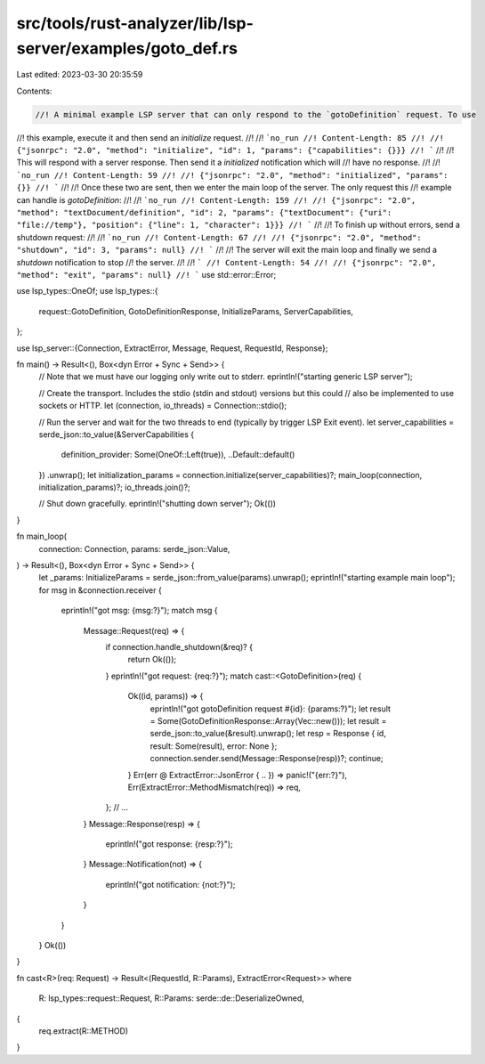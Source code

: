 src/tools/rust-analyzer/lib/lsp-server/examples/goto_def.rs
===========================================================

Last edited: 2023-03-30 20:35:59

Contents:

.. code-block:: rs

    //! A minimal example LSP server that can only respond to the `gotoDefinition` request. To use
//! this example, execute it and then send an `initialize` request.
//!
//! ```no_run
//! Content-Length: 85
//!
//! {"jsonrpc": "2.0", "method": "initialize", "id": 1, "params": {"capabilities": {}}}
//! ```
//!
//! This will respond with a server response. Then send it a `initialized` notification which will
//! have no response.
//!
//! ```no_run
//! Content-Length: 59
//!
//! {"jsonrpc": "2.0", "method": "initialized", "params": {}}
//! ```
//!
//! Once these two are sent, then we enter the main loop of the server. The only request this
//! example can handle is `gotoDefinition`:
//!
//! ```no_run
//! Content-Length: 159
//!
//! {"jsonrpc": "2.0", "method": "textDocument/definition", "id": 2, "params": {"textDocument": {"uri": "file://temp"}, "position": {"line": 1, "character": 1}}}
//! ```
//!
//! To finish up without errors, send a shutdown request:
//!
//! ```no_run
//! Content-Length: 67
//!
//! {"jsonrpc": "2.0", "method": "shutdown", "id": 3, "params": null}
//! ```
//!
//! The server will exit the main loop and finally we send a `shutdown` notification to stop
//! the server.
//!
//! ```
//! Content-Length: 54
//!
//! {"jsonrpc": "2.0", "method": "exit", "params": null}
//! ```
use std::error::Error;

use lsp_types::OneOf;
use lsp_types::{
    request::GotoDefinition, GotoDefinitionResponse, InitializeParams, ServerCapabilities,
};

use lsp_server::{Connection, ExtractError, Message, Request, RequestId, Response};

fn main() -> Result<(), Box<dyn Error + Sync + Send>> {
    // Note that  we must have our logging only write out to stderr.
    eprintln!("starting generic LSP server");

    // Create the transport. Includes the stdio (stdin and stdout) versions but this could
    // also be implemented to use sockets or HTTP.
    let (connection, io_threads) = Connection::stdio();

    // Run the server and wait for the two threads to end (typically by trigger LSP Exit event).
    let server_capabilities = serde_json::to_value(&ServerCapabilities {
        definition_provider: Some(OneOf::Left(true)),
        ..Default::default()
    })
    .unwrap();
    let initialization_params = connection.initialize(server_capabilities)?;
    main_loop(connection, initialization_params)?;
    io_threads.join()?;

    // Shut down gracefully.
    eprintln!("shutting down server");
    Ok(())
}

fn main_loop(
    connection: Connection,
    params: serde_json::Value,
) -> Result<(), Box<dyn Error + Sync + Send>> {
    let _params: InitializeParams = serde_json::from_value(params).unwrap();
    eprintln!("starting example main loop");
    for msg in &connection.receiver {
        eprintln!("got msg: {msg:?}");
        match msg {
            Message::Request(req) => {
                if connection.handle_shutdown(&req)? {
                    return Ok(());
                }
                eprintln!("got request: {req:?}");
                match cast::<GotoDefinition>(req) {
                    Ok((id, params)) => {
                        eprintln!("got gotoDefinition request #{id}: {params:?}");
                        let result = Some(GotoDefinitionResponse::Array(Vec::new()));
                        let result = serde_json::to_value(&result).unwrap();
                        let resp = Response { id, result: Some(result), error: None };
                        connection.sender.send(Message::Response(resp))?;
                        continue;
                    }
                    Err(err @ ExtractError::JsonError { .. }) => panic!("{err:?}"),
                    Err(ExtractError::MethodMismatch(req)) => req,
                };
                // ...
            }
            Message::Response(resp) => {
                eprintln!("got response: {resp:?}");
            }
            Message::Notification(not) => {
                eprintln!("got notification: {not:?}");
            }
        }
    }
    Ok(())
}

fn cast<R>(req: Request) -> Result<(RequestId, R::Params), ExtractError<Request>>
where
    R: lsp_types::request::Request,
    R::Params: serde::de::DeserializeOwned,
{
    req.extract(R::METHOD)
}


